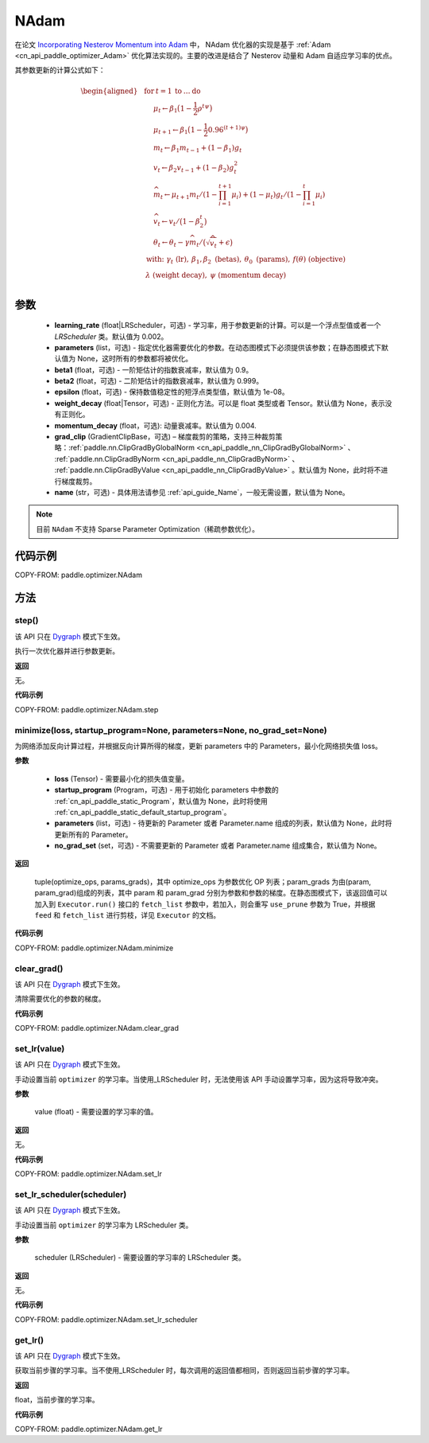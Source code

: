 .. _cn_api_paddle_optimizer_NAdam:

NAdam
-------------------------------

.. py:class:: paddle.optimizer.NAdam(learning_rate=0.002, beta1=0.9, beta2=0.999, epsilon=1.0e-8, momentum_decay=0.004, parameters=None, weight_decay=None, grad_clip=None, name=None)


在论文 `Incorporating Nesterov Momentum into Adam <https://openreview.net/forum?id=OM0jvwB8jIp57ZJjtNEZ>`_ 中， NAdam 优化器的实现是基于 :ref:`Adam <cn_api_paddle_optimizer_Adam>` 优化算法实现的。主要的改进是结合了 Nesterov 动量和 Adam 自适应学习率的优点。

其参数更新的计算公式如下：

.. math::

    \begin{aligned}
        &\textbf{for} \: t=1 \: \textbf{to} \: \ldots \: \textbf{do}                         \\
        &\hspace{5mm} \mu_t \leftarrow \beta_1 \big(1 - \frac{1}{2}  \rho ^{t \psi} \big)     \\
        &\hspace{5mm} \mu_{t+1} \leftarrow \beta_1 \big(1 - \frac{1}{2} 0.96 ^{(t+1)\psi}\big)\\
        &\hspace{5mm}m_t           \leftarrow   \beta_1 m_{t-1} + (1 - \beta_1) g_t          \\
        &\hspace{5mm}v_t           \leftarrow   \beta_2 v_{t-1} + (1-\beta_2) g^2_t          \\
        &\hspace{5mm}\widehat{m_t} \leftarrow \mu_{t+1} m_t/(1-\prod_{i=1}^{t+1}\mu_i) + (1-\mu_t) g_t /(1-\prod_{i=1}^{t} \mu_{i})                         \\
        &\hspace{5mm}\widehat{v_t} \leftarrow   v_t/\big(1-\beta_2^t \big)                   \\
        &\hspace{5mm}\theta_t \leftarrow \theta_t - \gamma \widehat{m_t}/
            \big(\sqrt{\widehat{v_t}} + \epsilon \big)                                       \\
        &\hspace{0mm} \text{ with: } \gamma_t \text{ (lr)}, \: \beta_1,\beta_2 \text{ (betas)}, \: \theta_0 \text{ (params)}, \: f(\theta) \text{ (objective)} \\
        &\hspace{0mm} \: \lambda \text{ (weight decay)}, \:\psi \text{ (momentum decay)} \\
    \end{aligned}


参数
::::::::::::

  - **learning_rate** (float|LRScheduler，可选) - 学习率，用于参数更新的计算。可以是一个浮点型值或者一个 `LRScheduler` 类。默认值为 0.002。
  - **parameters** (list，可选) - 指定优化器需要优化的参数。在动态图模式下必须提供该参数；在静态图模式下默认值为 None，这时所有的参数都将被优化。
  - **beta1** (float，可选) - 一阶矩估计的指数衰减率，默认值为 0.9。
  - **beta2** (float，可选) - 二阶矩估计的指数衰减率，默认值为 0.999。
  - **epsilon** (float，可选) - 保持数值稳定性的短浮点类型值，默认值为 1e-08。
  - **weight_decay** (float|Tensor，可选) - 正则化方法。可以是 float 类型或者 Tensor。默认值为 None，表示没有正则化。
  - **momentum_decay** (float，可选): 动量衰减率。默认值为 0.004.
  - **grad_clip** (GradientClipBase，可选) – 梯度裁剪的策略，支持三种裁剪策略：:ref:`paddle.nn.ClipGradByGlobalNorm <cn_api_paddle_nn_ClipGradByGlobalNorm>` 、 :ref:`paddle.nn.ClipGradByNorm <cn_api_paddle_nn_ClipGradByNorm>` 、 :ref:`paddle.nn.ClipGradByValue <cn_api_paddle_nn_ClipGradByValue>` 。默认值为 None，此时将不进行梯度裁剪。
  - **name** (str，可选) - 具体用法请参见 :ref:`api_guide_Name`，一般无需设置，默认值为 None。

.. note::

    目前 ``NAdam`` 不支持 Sparse Parameter Optimization（稀疏参数优化）。

代码示例
::::::::::::

COPY-FROM: paddle.optimizer.NAdam

方法
::::::::::::

step()
'''''''''

.. note::

该 API 只在 `Dygraph <../../user_guides/howto/dygraph/DyGraph.html>`_ 模式下生效。

执行一次优化器并进行参数更新。

**返回**

无。


**代码示例**

COPY-FROM: paddle.optimizer.NAdam.step

minimize(loss, startup_program=None, parameters=None, no_grad_set=None)
'''''''''

为网络添加反向计算过程，并根据反向计算所得的梯度，更新 parameters 中的 Parameters，最小化网络损失值 loss。

**参数**

    - **loss** (Tensor) - 需要最小化的损失值变量。
    - **startup_program** (Program，可选) - 用于初始化 parameters 中参数的 :ref:`cn_api_paddle_static_Program`，默认值为 None，此时将使用 :ref:`cn_api_paddle_static_default_startup_program`。
    - **parameters** (list，可选) - 待更新的 Parameter 或者 Parameter.name 组成的列表，默认值为 None，此时将更新所有的 Parameter。
    - **no_grad_set** (set，可选) - 不需要更新的 Parameter 或者 Parameter.name 组成集合，默认值为 None。

**返回**

 tuple(optimize_ops, params_grads)，其中 optimize_ops 为参数优化 OP 列表；param_grads 为由(param, param_grad)组成的列表，其中 param 和 param_grad 分别为参数和参数的梯度。在静态图模式下，该返回值可以加入到 ``Executor.run()`` 接口的 ``fetch_list`` 参数中，若加入，则会重写 ``use_prune`` 参数为 True，并根据 ``feed`` 和 ``fetch_list`` 进行剪枝，详见 ``Executor`` 的文档。

**代码示例**

COPY-FROM: paddle.optimizer.NAdam.minimize


clear_grad()
'''''''''

.. note::

该 API 只在 `Dygraph <../../user_guides/howto/dygraph/DyGraph.html>`_ 模式下生效。


清除需要优化的参数的梯度。

**代码示例**

COPY-FROM: paddle.optimizer.NAdam.clear_grad

set_lr(value)
'''''''''

.. note::

该 API 只在 `Dygraph <../../user_guides/howto/dygraph/DyGraph.html>`_ 模式下生效。

手动设置当前 ``optimizer`` 的学习率。当使用_LRScheduler 时，无法使用该 API 手动设置学习率，因为这将导致冲突。

**参数**

    value (float) - 需要设置的学习率的值。

**返回**

无。

**代码示例**

COPY-FROM: paddle.optimizer.NAdam.set_lr

set_lr_scheduler(scheduler)
'''''''''

.. note::

该 API 只在 `Dygraph <../../user_guides/howto/dygraph/DyGraph.html>`_ 模式下生效。

手动设置当前 ``optimizer`` 的学习率为 LRScheduler 类。

**参数**

    scheduler (LRScheduler) - 需要设置的学习率的 LRScheduler 类。

**返回**

无。

**代码示例**

COPY-FROM: paddle.optimizer.NAdam.set_lr_scheduler

get_lr()
'''''''''

.. note::

该 API 只在 `Dygraph <../../user_guides/howto/dygraph/DyGraph.html>`_ 模式下生效。

获取当前步骤的学习率。当不使用_LRScheduler 时，每次调用的返回值都相同，否则返回当前步骤的学习率。

**返回**

float，当前步骤的学习率。


**代码示例**

COPY-FROM: paddle.optimizer.NAdam.get_lr
